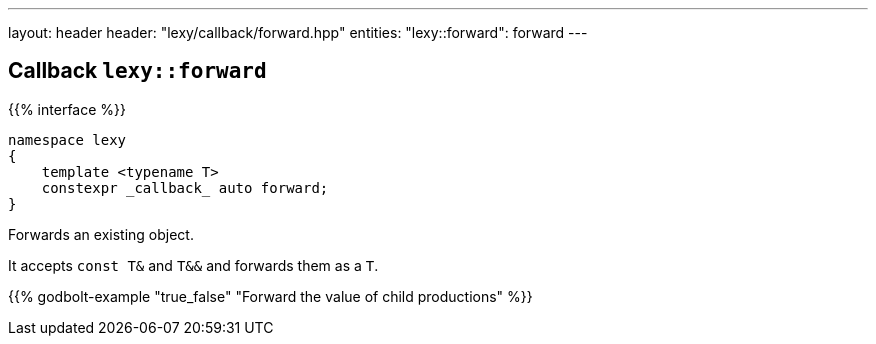 ---
layout: header
header: "lexy/callback/forward.hpp"
entities:
  "lexy::forward": forward
---

[#forward]
== Callback `lexy::forward`

{{% interface %}}
----
namespace lexy
{
    template <typename T>
    constexpr _callback_ auto forward;
}
----

[.lead]
Forwards an existing object.

It accepts `const T&` and `T&&` and forwards them as a `T`.

{{% godbolt-example "true_false" "Forward the value of child productions" %}}

